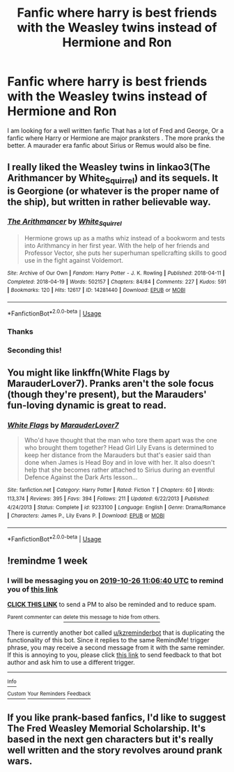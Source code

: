 #+TITLE: Fanfic where harry is best friends with the Weasley twins instead of Hermione and Ron

* Fanfic where harry is best friends with the Weasley twins instead of Hermione and Ron
:PROPERTIES:
:Author: pygmypuffonacid
:Score: 11
:DateUnix: 1571408464.0
:DateShort: 2019-Oct-18
:END:
I am looking for a well written fanfic That has a lot of Fred and George, Or a fanfic where Harry or Hermione are major pranksters . The more pranks the better. A maurader era fanfic about Sirius or Remus would also be fine.


** I really liked the Weasley twins in linkao3(The Arithmancer by White_Squirrel) and its sequels. It is Georgione (or whatever is the proper name of the ship), but written in rather believable way.
:PROPERTIES:
:Author: ceplma
:Score: 5
:DateUnix: 1571409424.0
:DateShort: 2019-Oct-18
:END:

*** [[https://archiveofourown.org/works/14281440][*/The Arithmancer/*]] by [[https://www.archiveofourown.org/users/White_Squirrel/pseuds/White_Squirrel][/White_Squirrel/]]

#+begin_quote
  Hermione grows up as a maths whiz instead of a bookworm and tests into Arithmancy in her first year. With the help of her friends and Professor Vector, she puts her superhuman spellcrafting skills to good use in the fight against Voldemort.
#+end_quote

^{/Site/:} ^{Archive} ^{of} ^{Our} ^{Own} ^{*|*} ^{/Fandom/:} ^{Harry} ^{Potter} ^{-} ^{J.} ^{K.} ^{Rowling} ^{*|*} ^{/Published/:} ^{2018-04-11} ^{*|*} ^{/Completed/:} ^{2018-04-19} ^{*|*} ^{/Words/:} ^{502157} ^{*|*} ^{/Chapters/:} ^{84/84} ^{*|*} ^{/Comments/:} ^{227} ^{*|*} ^{/Kudos/:} ^{591} ^{*|*} ^{/Bookmarks/:} ^{120} ^{*|*} ^{/Hits/:} ^{12617} ^{*|*} ^{/ID/:} ^{14281440} ^{*|*} ^{/Download/:} ^{[[https://archiveofourown.org/downloads/14281440/The%20Arithmancer.epub?updated_at=1570246860][EPUB]]} ^{or} ^{[[https://archiveofourown.org/downloads/14281440/The%20Arithmancer.mobi?updated_at=1570246860][MOBI]]}

--------------

*FanfictionBot*^{2.0.0-beta} | [[https://github.com/tusing/reddit-ffn-bot/wiki/Usage][Usage]]
:PROPERTIES:
:Author: FanfictionBot
:Score: 3
:DateUnix: 1571409454.0
:DateShort: 2019-Oct-18
:END:


*** Thanks
:PROPERTIES:
:Author: pygmypuffonacid
:Score: 2
:DateUnix: 1571409913.0
:DateShort: 2019-Oct-18
:END:


*** Seconding this!
:PROPERTIES:
:Author: JadeAtlas
:Score: 2
:DateUnix: 1571427025.0
:DateShort: 2019-Oct-18
:END:


** You might like linkffn(White Flags by MarauderLover7). Pranks aren't the sole focus (though they're present), but the Marauders' fun-loving dynamic is great to read.
:PROPERTIES:
:Author: thrawnca
:Score: 2
:DateUnix: 1571432980.0
:DateShort: 2019-Oct-19
:END:

*** [[https://www.fanfiction.net/s/9233100/1/][*/White Flags/*]] by [[https://www.fanfiction.net/u/4684913/MarauderLover7][/MarauderLover7/]]

#+begin_quote
  Who'd have thought that the man who tore them apart was the one who brought them together? Head Girl Lily Evans is determined to keep her distance from the Marauders but that's easier said than done when James is Head Boy and in love with her. It also doesn't help that she becomes rather attached to Sirius during an eventful Defence Against the Dark Arts lesson...
#+end_quote

^{/Site/:} ^{fanfiction.net} ^{*|*} ^{/Category/:} ^{Harry} ^{Potter} ^{*|*} ^{/Rated/:} ^{Fiction} ^{T} ^{*|*} ^{/Chapters/:} ^{60} ^{*|*} ^{/Words/:} ^{113,374} ^{*|*} ^{/Reviews/:} ^{395} ^{*|*} ^{/Favs/:} ^{394} ^{*|*} ^{/Follows/:} ^{211} ^{*|*} ^{/Updated/:} ^{6/22/2013} ^{*|*} ^{/Published/:} ^{4/24/2013} ^{*|*} ^{/Status/:} ^{Complete} ^{*|*} ^{/id/:} ^{9233100} ^{*|*} ^{/Language/:} ^{English} ^{*|*} ^{/Genre/:} ^{Drama/Romance} ^{*|*} ^{/Characters/:} ^{James} ^{P.,} ^{Lily} ^{Evans} ^{P.} ^{*|*} ^{/Download/:} ^{[[http://www.ff2ebook.com/old/ffn-bot/index.php?id=9233100&source=ff&filetype=epub][EPUB]]} ^{or} ^{[[http://www.ff2ebook.com/old/ffn-bot/index.php?id=9233100&source=ff&filetype=mobi][MOBI]]}

--------------

*FanfictionBot*^{2.0.0-beta} | [[https://github.com/tusing/reddit-ffn-bot/wiki/Usage][Usage]]
:PROPERTIES:
:Author: FanfictionBot
:Score: 2
:DateUnix: 1571433010.0
:DateShort: 2019-Oct-19
:END:


** !remindme 1 week
:PROPERTIES:
:Score: 1
:DateUnix: 1571483200.0
:DateShort: 2019-Oct-19
:END:

*** I will be messaging you on [[http://www.wolframalpha.com/input/?i=2019-10-26%2011:06:40%20UTC%20To%20Local%20Time][*2019-10-26 11:06:40 UTC*]] to remind you of [[https://np.reddit.com/r/HPfanfiction/comments/djo6nn/fanfic_where_harry_is_best_friends_with_the/f49t7wr/][*this link*]]

[[https://np.reddit.com/message/compose/?to=RemindMeBot&subject=Reminder&message=%5Bhttps%3A%2F%2Fwww.reddit.com%2Fr%2FHPfanfiction%2Fcomments%2Fdjo6nn%2Ffanfic_where_harry_is_best_friends_with_the%2Ff49t7wr%2F%5D%0A%0ARemindMe%21%202019-10-26%2011%3A06%3A40%20UTC][*CLICK THIS LINK*]] to send a PM to also be reminded and to reduce spam.

^{Parent commenter can} [[https://np.reddit.com/message/compose/?to=RemindMeBot&subject=Delete%20Comment&message=Delete%21%20djo6nn][^{delete this message to hide from others.}]]

There is currently another bot called [[/u/kzreminderbot][u/kzreminderbot]] that is duplicating the functionality of this bot. Since it replies to the same RemindMe! trigger phrase, you may receive a second message from it with the same reminder. If this is annoying to you, please click [[https://np.reddit.com/message/compose/?to=kzreminderbot&subject=Feedback%21%20KZ%20Reminder%20Bot][this link]] to send feedback to that bot author and ask him to use a different trigger.

--------------

[[https://np.reddit.com/r/RemindMeBot/comments/c5l9ie/remindmebot_info_v20/][^{Info}]]

[[https://np.reddit.com/message/compose/?to=RemindMeBot&subject=Reminder&message=%5BLink%20or%20message%20inside%20square%20brackets%5D%0A%0ARemindMe%21%20Time%20period%20here][^{Custom}]]
[[https://np.reddit.com/message/compose/?to=RemindMeBot&subject=List%20Of%20Reminders&message=MyReminders%21][^{Your Reminders}]]
[[https://np.reddit.com/message/compose/?to=Watchful1&subject=RemindMeBot%20Feedback][^{Feedback}]]
:PROPERTIES:
:Author: RemindMeBot
:Score: 1
:DateUnix: 1571483239.0
:DateShort: 2019-Oct-19
:END:


** If you like prank-based fanfics, I'd like to suggest The Fred Weasley Memorial Scholarship. It's based in the next gen characters but it's really well written and the story revolves around prank wars.
:PROPERTIES:
:Author: introvertibrae
:Score: 1
:DateUnix: 1572733038.0
:DateShort: 2019-Nov-03
:END:
